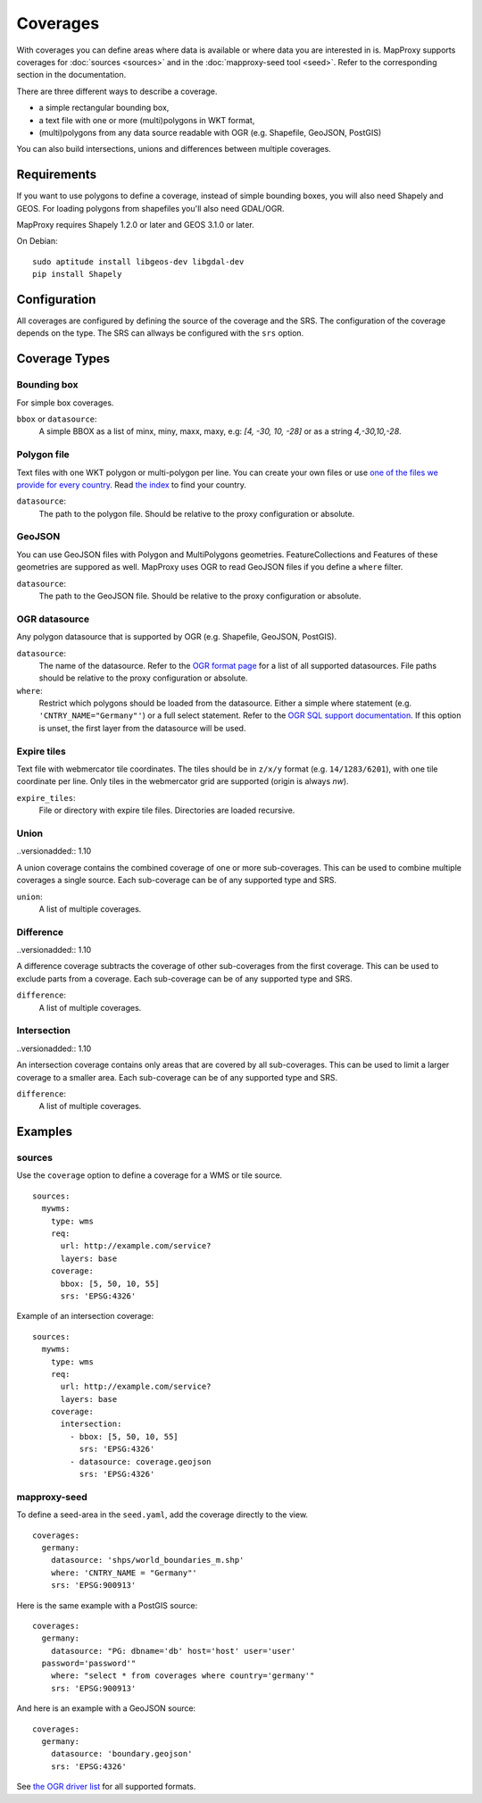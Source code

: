 .. _coverages:

Coverages
=========

With coverages you can define areas where data is available or where data you are interested in is.
MapProxy supports coverages for :doc:`sources <sources>` and in the :doc:`mapproxy-seed tool <seed>`. Refer to the corresponding section in the documentation.


There are three different ways to describe a coverage.

- a simple rectangular bounding box,
- a text file with one or more (multi)polygons in WKT format,
- (multi)polygons from any data source readable with OGR (e.g. Shapefile, GeoJSON, PostGIS)

.. versionadded:: 1.10

You can also build intersections, unions and differences between multiple coverages.

Requirements
------------

If you want to use polygons to define a coverage, instead of simple bounding boxes, you will also need Shapely and GEOS. For loading polygons from shapefiles you'll also need GDAL/OGR.

MapProxy requires Shapely 1.2.0 or later and GEOS 3.1.0 or later.

On Debian::

  sudo aptitude install libgeos-dev libgdal-dev
  pip install Shapely


Configuration
-------------

All coverages are configured by defining the source of the coverage and the SRS.
The configuration of the coverage depends on the type. The SRS can allways be configured with the ``srs`` option.

.. versionadded:: 1.5.0
    MapProxy can autodetect the type of the coverage. You can now use ``coverage`` instead of the ``bbox``, ``polygons`` or ``ogr_datasource`` option.
    The old options are still supported.

Coverage Types
--------------

Bounding box
""""""""""""

For simple box coverages.

``bbox`` or ``datasource``:
    A simple BBOX as a list of minx, miny, maxx, maxy, e.g: `[4, -30, 10, -28]` or as a string `4,-30,10,-28`.

Polygon file
""""""""""""

Text files with one WKT polygon or multi-polygon per line.
You can create your own files or use `one of the files we provide for every country <http://mapproxy.org/static/polygons/>`_. Read `the index <http://mapproxy.org/static/polygons/0-fips-codes.txt>`_ to find your country.

``datasource``:
 The path to the polygon file. Should be relative to the proxy configuration or absolute.

GeoJSON
"""""""

.. versionadded:: 1.10
  Previous versions required OGR/GDAL for reading GeoJSON.

You can use GeoJSON files with Polygon and MultiPolygons geometries. FeatureCollections and Features of these geometries are suppored as well. MapProxy uses OGR to read GeoJSON files if you define a ``where`` filter.

``datasource``:
 The path to the GeoJSON file. Should be relative to the proxy configuration or absolute.

OGR datasource
""""""""""""""

Any polygon datasource that is supported by OGR (e.g. Shapefile, GeoJSON, PostGIS).


``datasource``:
  The name of the datasource. Refer to the `OGR format page
  <http://www.gdal.org/ogr/ogr_formats.html>`_ for a list of all supported
  datasources. File paths should be relative to the proxy configuration or absolute.

``where``:
  Restrict which polygons should be loaded from the datasource. Either a simple where
  statement (e.g. ``'CNTRY_NAME="Germany"'``) or a full select statement. Refer to the
  `OGR SQL support documentation <http://www.gdal.org/ogr/ogr_sql.html>`_. If this
  option is unset, the first layer from the datasource will be used.


Expire tiles
""""""""""""

Text file with webmercator tile coordinates. The tiles should be in ``z/x/y`` format (e.g. ``14/1283/6201``),
with one tile coordinate per line. Only tiles in the webmercator grid are supported (origin is always `nw`).

``expire_tiles``:
  File or directory with expire tile files. Directories are loaded recursive.


Union
"""""

..versionadded:: 1.10

A union coverage contains the combined coverage of one or more sub-coverages. This can be used to combine multiple coverages a single source. Each sub-coverage can be of any supported type and SRS.

``union``:
  A list of multiple coverages.

Difference
""""""""""

..versionadded:: 1.10

A difference coverage subtracts the coverage of other sub-coverages from the first coverage. This can be used to exclude parts from a coverage. Each sub-coverage can be of any supported type and SRS.

``difference``:
  A list of multiple coverages.


Intersection
""""""""""""

..versionadded:: 1.10

An intersection coverage contains only areas that are covered by all sub-coverages. This can be used to limit a larger coverage to a smaller area. Each sub-coverage can be of any supported type and SRS.

``difference``:
  A list of multiple coverages.


Examples
--------

sources
"""""""

Use the ``coverage`` option to define a coverage for a WMS or tile source.

::

  sources:
    mywms:
      type: wms
      req:
        url: http://example.com/service?
        layers: base
      coverage:
        bbox: [5, 50, 10, 55]
        srs: 'EPSG:4326'


Example of an intersection coverage::

  sources:
    mywms:
      type: wms
      req:
        url: http://example.com/service?
        layers: base
      coverage:
        intersection:
          - bbox: [5, 50, 10, 55]
            srs: 'EPSG:4326'
          - datasource: coverage.geojson
            srs: 'EPSG:4326'


mapproxy-seed
"""""""""""""

To define a seed-area in the ``seed.yaml``, add the coverage directly to the view.

::

  coverages:
    germany:
      datasource: 'shps/world_boundaries_m.shp'
      where: 'CNTRY_NAME = "Germany"'
      srs: 'EPSG:900913'

.. index:: PostGIS, PostgreSQL

Here is the same example with a PostGIS source::

  coverages:
    germany:
      datasource: "PG: dbname='db' host='host' user='user'
    password='password'"
      where: "select * from coverages where country='germany'"
      srs: 'EPSG:900913'


.. index:: GeoJSON

And here is an example with a GeoJSON source::

  coverages:
    germany:
      datasource: 'boundary.geojson'
      srs: 'EPSG:4326'

See `the OGR driver list <http://www.gdal.org/ogr/ogr_formats.html>`_ for all supported formats.
